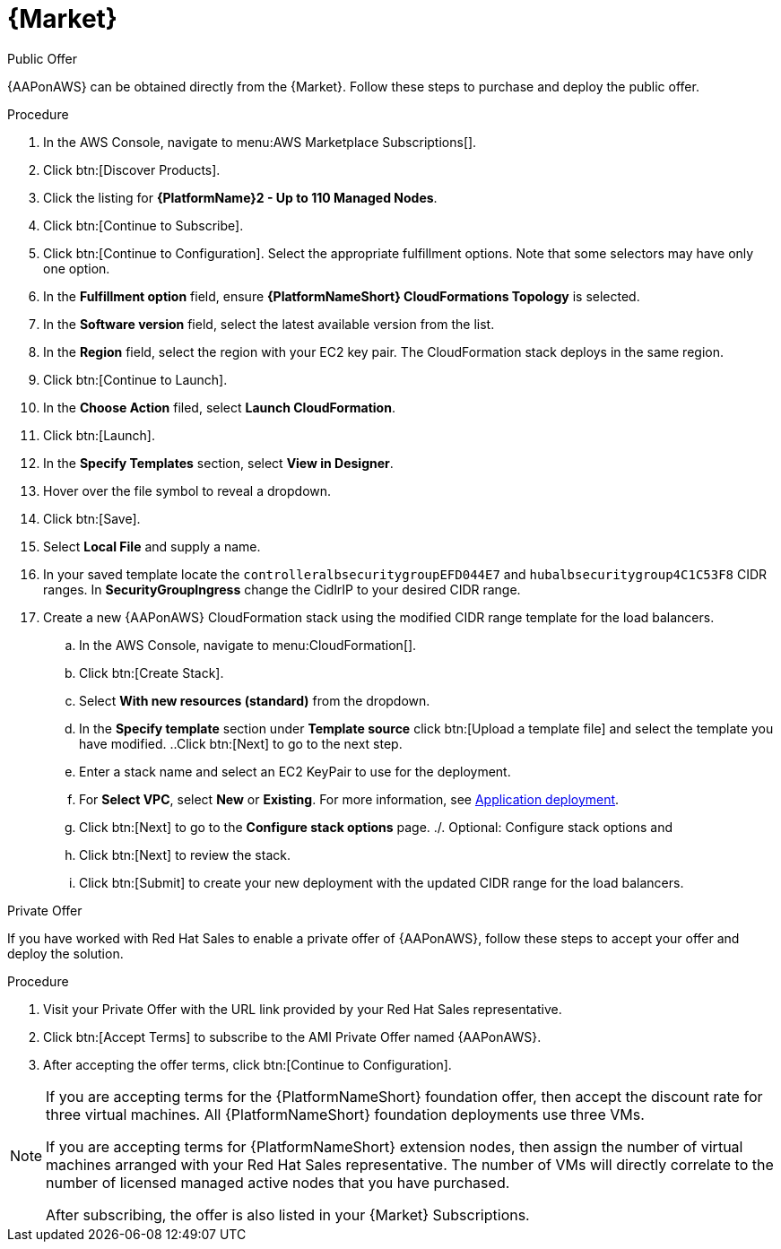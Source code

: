 [id="proc-aws-marketplace"]

= {Market}

.Public Offer
{AAPonAWS} can be obtained directly from the {Market}.
Follow these steps to purchase and deploy the public offer.

.Procedure

. In the AWS Console, navigate to menu:AWS Marketplace Subscriptions[].
. Click btn:[Discover Products].

. Click the listing for *{PlatformName}2 - Up to 110 Managed Nodes*.
. Click btn:[Continue to Subscribe].
. Click btn:[Continue to Configuration].
Select the appropriate fulfillment options.
Note that some selectors may have only one option.
. In the *Fulfillment option* field, ensure *{PlatformNameShort} CloudFormations Topology* is selected.
. In the *Software version* field, select the latest available version from the list.
. In the *Region* field, select the region with your EC2 key pair. 
The CloudFormation stack deploys in the same region.
. Click btn:[Continue to Launch].
. In the *Choose Action* filed, select *Launch CloudFormation*.
. Click btn:[Launch].
. In the *Specify Templates* section, select *View in Designer*.
. Hover over the file symbol to reveal a dropdown.
. Click btn:[Save].
. Select *Local File* and supply a name.
. In your saved template locate the `controlleralbsecuritygroupEFD044E7` and `hubalbsecuritygroup4C1C53F8` CIDR ranges. In *SecurityGroupIngress* change the CidlrIP to your desired CIDR range.
. Create a new {AAPonAWS} CloudFormation stack using the modified CIDR range template for the load balancers.
.. In the AWS Console, navigate to menu:CloudFormation[].
.. Click btn:[Create Stack].
.. Select *With new resources (standard)* from the dropdown.
.. In the *Specify template* section under *Template source* click btn:[Upload a template file] and select the template you have modified.
..Click btn:[Next] to go to the next step.
.. Enter a stack name and select an EC2 KeyPair to use for the deployment.
.. For *Select VPC*, select *New* or *Existing*. For more information, see xref:con-gcp-application-deploy[Application deployment].
.. Click btn:[Next] to go to the *Configure stack options* page.
./. Optional: Configure stack options and 
.. Click btn:[Next] to review the stack.
.. Click btn:[Submit] to create your new deployment with the updated CIDR range for the load balancers.




.Private Offer
If you have worked with Red Hat Sales to enable a private offer of {AAPonAWS}, follow these steps to accept your offer and deploy the solution.

.Procedure
. Visit your Private Offer with the URL link provided by your Red Hat Sales representative.
. Click btn:[Accept Terms] to subscribe to the AMI Private Offer named {AAPonAWS}.
. After accepting the offer terms, click btn:[Continue to Configuration].

[NOTE]
====
If you are accepting terms for the {PlatformNameShort} foundation offer, then accept the discount rate for three virtual machines.  All {PlatformNameShort} foundation deployments use three VMs.  

If you are accepting terms for {PlatformNameShort} extension nodes, then assign the number of virtual machines arranged with your Red Hat Sales representative.  The number of VMs will directly correlate to the number of licensed managed active nodes that you have purchased.

After subscribing, the offer is also listed in your {Market} Subscriptions. 
====
